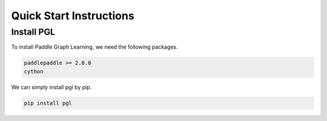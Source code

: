 Quick Start Instructions
========================

Install PGL
-----------
To install Paddle Graph Learning, we need the following packages.


.. code-block:: sh

    paddlepaddle >= 2.0.0
    cython

We can simply install pgl by pip.

.. code-block:: sh

    pip install pgl

.. mdinclude:: quick_start.md
